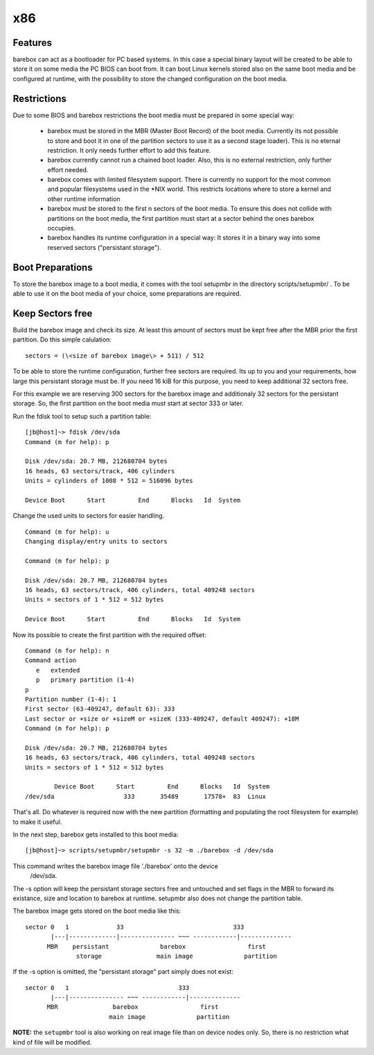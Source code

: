 x86
===

Features
--------

barebox can act as a bootloader for PC based systems. In this case a special
binary layout will be created to be able to store it on some media the PC
BIOS can boot from. It can boot Linux kernels stored also on the same boot
media and be configured at runtime, with the possibility to store the changed
configuration on the boot media.

Restrictions
------------

Due to some BIOS and barebox restrictions the boot media must be
prepared in some special way:

  * barebox must be stored in the MBR (Master Boot Record) of the boot media. Currently its not possible to store and boot it in one of the partition sectors  to use it as a second stage loader). This is no eternal restriction. It only needs further effort to add this feature.
  * barebox currently cannot run a chained boot loader. Also, this is no external restriction, only further effort needed.
  * barebox comes with limited filesystem support. There is currently no support for the most common and popular filesystems used in the \*NIX world. This restricts locations where to store a kernel and other runtime information
  * barebox must be stored to the first n sectors of the boot media. To ensure this does not collide with partitions on the boot media, the first partition must start at a sector behind the ones barebox occupies.
  * barebox handles its runtime configuration in a special way: It stores it in a binary way into some reserved sectors ("persistant storage").

Boot Preparations
-----------------

To store the barebox image to a boot media, it comes with the tool
setupmbr in the directory  scripts/setupmbr/ . To be able to use it on
the boot media of your choice, some preparations are required.

Keep Sectors free
-----------------

Build the barebox image and check its size. At least this amount of
sectors must be kept free after the MBR prior the first partition. Do this
simple calulation::

	sectors = (\<size of barebox image\> + 511) / 512

To be able to store the runtime configuration, further free sectors are
required. Its up to you and your requirements, how large this persistant
storage must be. If you need 16 kiB for this purpose, you need to keep
additional 32 sectors free.

For this example we are reserving 300 sectors for the barebox image and
additionaly 32 sectors for the persistant storage. So, the first partition on
the boot media must start at sector 333 or later.

Run the  fdisk tool to setup such a partition table::


  [jb@host]~> fdisk /dev/sda
  Command (m for help): p
  
  Disk /dev/sda: 20.7 MB, 212680704 bytes
  16 heads, 63 sectors/track, 406 cylinders
  Units = cylinders of 1008 * 512 = 516096 bytes
  
  Device Boot      Start         End      Blocks   Id  System

Change the used units to  sectors for easier handling.

::

  Command (m for help): u
  Changing display/entry units to sectors
  
  Command (m for help): p

  Disk /dev/sda: 20.7 MB, 212680704 bytes
  16 heads, 63 sectors/track, 406 cylinders, total 409248 sectors
  Units = sectors of 1 * 512 = 512 bytes
  
  Device Boot      Start         End      Blocks   Id  System

Now its possible to create the first partition with the required offset::

  Command (m for help): n
  Command action
     e   extended
     p   primary partition (1-4)
  p
  Partition number (1-4): 1
  First sector (63-409247, default 63): 333
  Last sector or +size or +sizeM or +sizeK (333-409247, default 409247): +18M
  Command (m for help): p
  
  Disk /dev/sda: 20.7 MB, 212680704 bytes
  16 heads, 63 sectors/track, 406 cylinders, total 409248 sectors
  Units = sectors of 1 * 512 = 512 bytes
  
          Device Boot      Start         End      Blocks   Id  System
  /dev/sda                   333       35489       17578+  83  Linux

That's all. Do whatever is required now with the new partition (formatting
and populating the root filesystem for example) to make it useful.

In the next step, barebox gets installed to this boot media::

  [jb@host]~> scripts/setupmbr/setupmbr -s 32 -m ./barebox -d /dev/sda

This command writes the barebox image file './barebox' onto the device
 /dev/sda.

The  -s option will keep the persistant storage sectors free and untouched
and set flags in the MBR to forward its existance, size and location to
barebox at runtime.  setupmbr also does not change the partition table.

The barebox image gets stored on the boot media like this::

  sector 0   1             33                              333
         |---|-------------|--------------- ~~~ ------------|--------------
        MBR    persistant              barebox                 first
                storage               main image              partition

If the  -s option is omitted, the "persistant storage" part simply does
not exist::

  sector 0   1                              333
         |---|--------------- ~~~ ------------|--------------
        MBR               barebox                 first
                         main image              partition

**NOTE:** the ``setupmbr`` tool is also working on real image file than on device
nodes only. So, there is no restriction what kind of file will be
modified.

